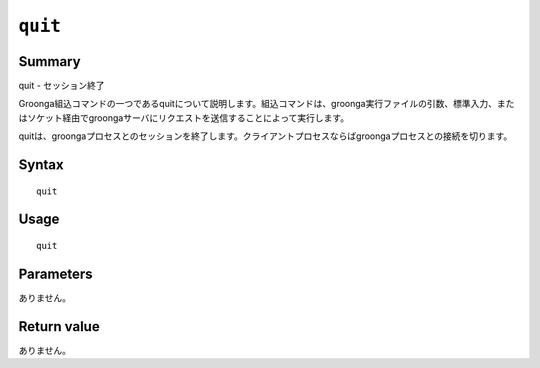 .. -*- rst -*-

.. highlightlang:: none

``quit``
========

Summary
-------

quit - セッション終了

Groonga組込コマンドの一つであるquitについて説明します。組込コマンドは、groonga実行ファイルの引数、標準入力、またはソケット経由でgroongaサーバにリクエストを送信することによって実行します。

quitは、groongaプロセスとのセッションを終了します。クライアントプロセスならばgroongaプロセスとの接続を切ります。

Syntax
------
::

 quit

Usage
-----
::

 quit

Parameters
----------

ありません。

Return value
------------

ありません。

